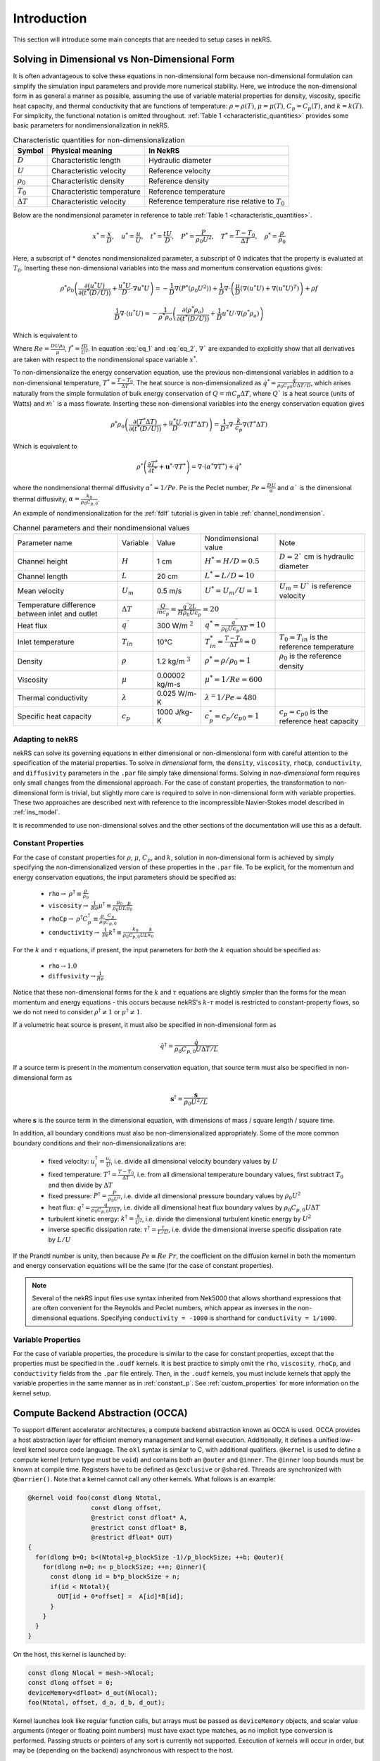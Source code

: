 .. _intro:

Introduction
============

This section will introduce some main concepts that are needed to setup cases in
nekRS.

.. _nondimensional:

Solving in Dimensional vs Non-Dimensional Form
----------------------------------------------

It is often advantageous to solve these equations in non-dimensional form
because non-dimensional formulation can simplify the simulation input parameters
and provide more numerical stability. Here, we introduce the non-dimensional
form in as general a manner as possible, assuming the use of variable material
properties for density, viscosity, specific heat capacity, and thermal
conductivity that are functions of temperature:
:math:`\rho=\rho(T)`, :math:`\mu=\mu(T)`, :math:`C_p=C_p(T)`, and :math:`k=k(T)`.
For simplicity, the functional notation is omitted throughout. 
:ref:`Table 1 <characteristic_quantities>` provides some basic parameters for 
nondimensionalization in nekRS.

.. table:: Characteristic quantities for non-dimensionalization
  :name:   characteristic_quantities

  ================== ============================ ================================================== 
  Symbol             Physical meaning             In NekRS           
  ================== ============================ ================================================== 
  :math:`D`          Characteristic length        Hydraulic diameter                
  :math:`U`          Characteristic velocity      Reference velocity                          
  :math:`\rho_0`     Characteristic density       Reference density
  :math:`T_0`        Characteristic temperature   Reference temperature                           
  :math:`\Delta T`   Characteristic velocity      Reference temperature rise relative to :math:`T_0`
  ================== ============================ ==================================================

Below are the nondimensional parameter in reference to table 
:ref:`Table 1 <characteristic_quantities>`.

.. math::

  x^* = \frac{x}{D}, \quad u^* = \frac{u}{U},
  \quad t^* = \frac{tU}{D}, \quad P^* = \frac{P}{\rho_0 U^2}, 
  \quad T^* = \frac{T - T_0}{\Delta T}, \quad  \rho^* = \frac{\rho}{\rho_0}

Here, a subscript of * denotes nondimensionalized parameter, a subscript of 0
indicates that the property is evaluated at :math:`T_0`. Inserting these
non-dimensional variables into the mass and momentum conservation equations gives: 

.. math:: 
  
  \rho^* \rho_0 \left( \frac{\partial (u^* U)}{\partial (t^* (D/U))} + \frac{u^* U}{D} \cdot \nabla u^* U \right) = -\frac{1}{D} \nabla \left(P^* (\rho_0 U^2)\right) + \frac{1}{D} \nabla \cdot \left(\frac{\mu}{D} \left(\nabla(u^* U) + \nabla(u^* U)^T \right)\right) + \rho f

.. math:: 
  
  \frac{1}{D} \nabla\cdot(u^* U)=-\frac{1}{\rho^* \rho_o } \left(\frac{\partial(\rho^* \rho_o)}{\partial(t^* (D/U))}+\frac{1}{D} u^* U\cdot\nabla(\rho^* \rho_o)\right)

Which is equivalent to

.. math:: \rho^* \left(\frac{\partial u^*}{\partial t^*} + u^* \cdot \nabla u^*\right) = -\nabla P^* + \nabla \cdot \frac{1}{Re} \left(\nabla u^* + (\nabla u^*)^T\right) + f^* \rho^*
   :label: eq_1

.. math:: \nabla \cdot u^* = -\frac{1}{\rho^*} \left(\frac{\partial \rho^*}{\partial t^*} + u^* \cdot \nabla \rho^*\right)
   :label: eq_2

Where :math:`Re = \frac{D U \rho_0}{\mu}`, :math:`f^* = \frac{fD}{U^2}`. In 
equation :eq:`eq_1` and :eq:`eq_2`, :math:`\nabla`` are expanded to explicitly
show that all derivatives are taken with respect to the nondimensional space
variable :math:`x^*`.

To non-dimensionalize the energy conservation equation, use the previous 
non-dimensional variables in addition to a non-dimensional temperature, 
:math:`T^*=\frac{T-T_0}{\Delta T}`. The heat source is non-dimensionalized as 
:math:`\dot{q}^*=\frac{\dot{q}}{\rho_0 C_{p0} U\Delta T/D}`, which arises
naturally from the simple formulation of bulk energy conservation of 
:math:`Q=\dot{m}C_p\Delta T`, where :math:`Q`` is a heat source (units of Watts)
and :math:`\dot{m}`` is a mass flowrate. Inserting these non-dimensional 
variables into the energy conservation equation gives

.. math::

  \rho^* \rho_0 \left(\frac{\partial(T^* \Delta T)}{\partial(t^* (D/U))}+\frac{u^* U}{D}\cdot\nabla(T^* \Delta T)\right)=\frac{1}{D^2} \nabla\cdot\frac{k}{c_p} \nabla(T^* \Delta T)

Which is equivalent to

.. math::

  \rho^* \left(\frac{\partial T^*}{\partial t^*} + \mathbf{u}^* \cdot \nabla T^*\right) = \nabla \cdot (\alpha^* \nabla T^*) + \dot{q}^*

where the nondimensional thermal diffusivity :math:`\alpha^* = 1/Pe`. Pe is the
Peclet number, :math:`Pe = \frac{DU}{\alpha}` and :math:`\alpha`` is the 
dimensional thermal diffusivity, :math:`\alpha = \frac{k_0}{\rho_0 C_{p,0}}`.

An example of nondimensionalization for the :ref:`fdlf` tutorial is given in
table :ref:`channel_nondimension`.

.. table:: Channel parameters and their nondimensional values
  :name:   channel_nondimension

  +-------------------------------------------------+--------------------------+---------------------+------------------------------------------------------------------+-----------------------------------------------------+
  | Parameter name                                  | Variable                 | Value               | Nondimensional value                                             | Note                                                |
  +-------------------------------------------------+--------------------------+---------------------+------------------------------------------------------------------+-----------------------------------------------------+
  | Channel height                                  | :math:`H`                | 1 cm                | :math:`H^* = H/D = 0.5`                                          | :math:`D = 2`` cm is hydraulic diameter             |
  +-------------------------------------------------+--------------------------+---------------------+------------------------------------------------------------------+-----------------------------------------------------+
  | Channel length                                  | :math:`L`                | 20 cm               | :math:`L^* = L/D = 10`                                           |                                                     |
  +-------------------------------------------------+--------------------------+---------------------+------------------------------------------------------------------+-----------------------------------------------------+
  | Mean velocity                                   | :math:`U_m`              | 0.5 m/s             | :math:`U^* = U_m/U = 1`                                          | :math:`U_m = U`` is reference velocity              |
  +-------------------------------------------------+--------------------------+---------------------+------------------------------------------------------------------+-----------------------------------------------------+
  | Temperature difference between inlet and outlet | :math:`\Delta T`         | :math:`\frac{Q}{\dot{m}c_p} = \frac{q^{\prime\prime} 2L}{H\rho_0 Uc_p} = 20`           |                                                     |
  +-------------------------------------------------+--------------------------+---------------------+------------------------------------------------------------------+-----------------------------------------------------+
  | Heat flux                                       | :math:`q^{\prime\prime}` | 300 W/m :math:`^2`  | :math:`q^* = \frac{q^{\prime\prime}}{\rho_0 Uc_p \Delta T} = 10` |                                                     |
  +-------------------------------------------------+--------------------------+---------------------+------------------------------------------------------------------+-----------------------------------------------------+
  | Inlet temperature                               | :math:`T_{in}`           | 10°C                | :math:`T^*_{in} = \frac{T-T_0}{\Delta T} = 0`                    | :math:`T_0 = T_{in}` is the reference temperature   |
  +-------------------------------------------------+--------------------------+---------------------+------------------------------------------------------------------+-----------------------------------------------------+
  | Density                                         | :math:`\rho`             | 1.2 kg/m :math:`^3` | :math:`\rho^* = \rho/\rho_0 = 1`                                 | :math:`\rho_0` is the reference density             |
  +-------------------------------------------------+--------------------------+---------------------+------------------------------------------------------------------+-----------------------------------------------------+
  | Viscosity                                       | :math:`\mu`              | 0.00002 kg/m-s      | :math:`\mu^* = 1/Re = 600`                                       |                                                     |
  +-------------------------------------------------+--------------------------+---------------------+------------------------------------------------------------------+-----------------------------------------------------+
  | Thermal conductivity                            | :math:`\lambda`          | 0.025 W/m-K         | :math:`\lambda^ = 1/Pe = 480`                                    |                                                     |
  +-------------------------------------------------+--------------------------+---------------------+------------------------------------------------------------------+-----------------------------------------------------+
  | Specific heat capacity                          | :math:`c_p`              | 1000 J/kg-K         | :math:`c_p^* = c_p/c_{p0} = 1`                                   | :math:`c_p = c_{p0}` is the reference heat capacity |
  +-------------------------------------------------+--------------------------+---------------------+------------------------------------------------------------------+-----------------------------------------------------+

Adapting to nekRS
"""""""""""""""""

nekRS can solve its governing equations in either dimensional or non-dimensional form
with careful attention to the specification of the material properties. To solve in
*dimensional* form, the ``density``, ``viscosity``, ``rhoCp``, ``conductivity``, and
``diffusivity`` parameters in the ``.par`` file simply take dimensional forms. Solving
in *non-dimensional* form requires only small changes from the dimensional approach.
For the case of constant properties, the transformation to non-dimensional form is
trivial, but slightly more care is required to solve in non-dimensional form with
variable properties. These two approaches are described next with reference to
the incompressible Navier-Stokes model described in :ref:`ins_model`.

It is recommended to use non-dimensional solves and the other sections of the
documentation will use this as a default.

.. _constant_p:

Constant Properties
"""""""""""""""""""

For the case of constant properties for :math:`\rho`, :math:`\mu`, :math:`C_p`,
and :math:`k`, solution in non-dimensional form is achieved by simply specifying
the non-dimensionalized version of these properties in the ``.par`` file. To be explicit,
for the momentum and energy conservation equations, the input parameters should be specified as:

  * ``rho``:math:`\rightarrow` :math:`\rho^\dagger\equiv\frac{\rho}{\rho_0}`
  * ``viscosity``:math:`\rightarrow` :math:`\frac{1}{Re}\mu^\dagger\equiv\frac{\mu_0}{\rho_0UL}\frac{\mu}{\mu_0}`
  * ``rhoCp``:math:`\rightarrow` :math:`\rho^\dagger C_p^\dagger\equiv\frac{\rho}{\rho_0}\frac{C_p}{C_{p,0}}`
  * ``conductivity``:math:`\rightarrow` :math:`\frac{1}{Pe}k^\dagger\equiv\frac{k_0}{\rho_0C_{p,0}UL}\frac{k}{k_0}`

For the :math:`k` and :math:`\tau` equations, if present, the input parameters for
*both* the :math:`k` equation should be specified as:

  * ``rho``:math:`\rightarrow`:math:`1.0`
  * ``diffusivity``:math:`\rightarrow`:math:`\frac{1}{Re}`

Notice that these non-dimensional forms for the :math:`k` and :math:`\tau` equations
are slightly simpler than the forms for the mean momentum and energy equations - this
occurs because nekRS's :math:`k`-:math:`\tau` model is restricted to constant-property
flows, so we do not need to consider :math:`\rho^\dagger\neq 1` or
:math:`\mu^\dagger\neq 1`.

If a volumetric heat source is present, it must also be specified in non-dimensional form
as

.. math::

  \dot{q}^\dagger=\frac{\dot{q}}{\rho_0C_{p,0}U\Delta T/L}

If a source term is present in the momentum conservation equation, that source term
must also be specified in non-dimensional form as

.. math::

   \mathbf s^\dagger=\frac{\mathbf s}{\rho_0U^2/L}

where :math:`\mathbf s` is the source term in the dimensional equation, with dimensions
of mass / square length / square time.

In addition, all boundary conditions must also be non-dimensionalized appropriately.
Some of the more common boundary conditions and their non-dimensionalizations are:

  * fixed velocity: :math:`u_i^\dagger=\frac{u_i}{U}`, i.e. divide all dimensional
    velocity boundary values by :math:`U`
  * fixed temperature: :math:`T^\dagger=\frac{T-T_0}{\Delta T}`, i.e. from all dimensional temperature
    boundary values, first subtract :math:`T_0` and then divide by :math:`\Delta T`
  * fixed pressure: :math:`P^\dagger=\frac{P}{\rho_0U^2}`, i.e. divide all dimensional
    pressure boundary values by :math:`\rho_0U^2`
  * heat flux: :math:`q^\dagger=\frac{q}{\rho_0C_{p,0}U\Delta T}`, i.e. divide all
    dimensional heat flux boundary values by :math:`\rho_0C_{p,0}U\Delta T`
  * turbulent kinetic energy: :math:`k^\dagger=\frac{k}{U^2}`, i.e. divide the dimensional
    turbulent kinetic energy by :math:`U^2`
  * inverse specific dissipation rate: :math:`\tau^\dagger=\frac{\tau}{L/U}`, i.e.
    divide the dimensional inverse specific dissipation rate by :math:`L/U`

If the Prandtl number is unity, then because :math:`Pe\equiv Re\ Pr`, the coefficient on the
diffusion kernel in both the momentum and energy conservation equations will be the same
(for the case of constant properties).

.. note::

  Several of the nekRS input files use syntax inherited from Nek5000 that allows shorthand
  expressions that are often convenient for the Reynolds and Peclet numbers, which appear
  as inverses in the non-dimensional equations. Specifying ``conductivity = -1000`` is
  shorthand for ``conductivity = 1/1000``.

Variable Properties
"""""""""""""""""""

For the case of variable properties, the procedure is similar to the case for constant
properties, except that the properties must be specified in the ``.oudf`` kernels.
It is best practice to simply omit the ``rho``, ``viscosity``, ``rhoCp``, and
``conductivity`` fields from the ``.par`` file entirely. Then, in the ``.oudf`` kernels,
you must include kernels that apply the variable properties in the same manner as in
:ref:`constant_p`. See
:ref:`custom_properties` for more
information on the kernel setup.

.. _compute_backend_abstraction:

Compute Backend Abstraction (OCCA)
----------------------------------

To support different accelerator architectures, a compute backend abstraction
known as OCCA is used. OCCA provides a host abstraction layer for efficient
memory management and kernel execution. Additionally, it defines a unified
low-level kernel source code language. The ``okl`` syntax is similar to C, with
additional qualifiers. ``@kernel`` is used to define a compute kernel (return
type must be ``void``) and contains both an ``@outer`` and ``@inner``. The
``@inner`` loop bounds must be known at compile time. Registers have to be
defined as ``@exclusive`` or ``@shared``. Threads are synchronized with 
``@barrier()``. Note that a kernel cannot call any other kernels. What follows 
is an example:

.. code-block:: cpp

 @kernel void foo(const dlong Ntotal,
                  const dlong offset,
                  @restrict const dfloat* A,
                  @restrict const dfloat* B,
                  @restrict dfloat* OUT)
 {
   for(dlong b=0; b<(Ntotal+p_blockSize -1)/p_blockSize; ++b; @outer){
     for(dlong n=0; n< p_blockSize; ++n; @inner){
       const dlong id = b*p_blockSize + n;
       if(id < Ntotal){
         OUT[id + 0*offset] =  A[id]*B[id];
       }
     }
   }
 }

On the host, this kernel is launched by:

.. code-block:: cpp

 const dlong Nlocal = mesh->Nlocal;
 const dlong offset = 0;
 deviceMemory<dfloat> d_out(Nlocal);
 foo(Ntotal, offset, d_a, d_b, d_out);

Kernel launches look like regular function calls, but arrays must be passed as
``deviceMemory`` objects, and scalar value arguments (integer or floating point
numbers) must have exact type matches, as no implicit type conversion is
performed. Passing structs or pointers of any sort is currently not supported.
Execution of kernels will occur in order, but may be (depending on the backend)
asynchronous with respect to the host.

To transfer data between the device (abraction layer) and the host, 
``deviceMemory`` implements ``copyTo`` and ``copyFrom``. 

.. code-block:: cpp

 deviceMemory<dfloat> d_foo(Nlocal); 
 ...

 // copy device to host
 std::vector<dfloat> foo(d_size());
 d_foo.copyTo(foo);

 ....

 // copy host to device
 d.foo.copyFrom(foo);

.. _data_structures:

Data Structures
---------------

TODO

Platform
""""""""

.. _fig:platform_class:

.. figure:: ../doxygen/doxygen_html/structplatform__t__coll__graph.png
   :align: center
   :figclass: align-center
   :alt: Class diagram of the major elements of the platform class


Mesh
""""
.. _fig:mesh_class:

.. figure:: ../doxygen/doxygen_html/classnrs__t__coll__graph.png
   :align: center
   :figclass: align-center
   :alt: Class diagram of the major elements of the Mesh class

This section describes commonly-used variables related to the mesh, which are all stored
on data structures of type ``mesh_t``. nekRS uses an archaic approach for conjugate heat
transfer applications, i.e. problems with separate fluid and solid domains. For problems
without conjugate heat transfer, all mesh information is stored on the ``nrs->mesh`` object,
while for problems with conjugate heat transfer, all mesh information is stored on the
``nrs->cds->mesh`` object. More information is available in the
:ref:`cht_mesh` section. To keep the following
summary table general, the variable names are referred to simply as living on the ``mesh``
object, without any differentiation between whether that ``mesh`` object is the object on
``nrs`` or ``nrs->cds``.

Some notable points of interest that require additional comment:

* The :term:`MPI<MPI>` communicator is stored on the mesh, since domain decomposition
  is used to divide the mesh among processes. *Most* information stored on the ``mesh`` object
  strictly refers to the portion of the mesh "owned" by the current process. For instance,
  ``mesh->Nelements`` only refers to the number of elements "owned" by the current process
  (``mesh->rank``), not the total number of elements in the simulation mesh. Any exceptions
  to this process-local information is noted as applicable.

================== ============================ ================== =================================================
Variable Name      Size                         Device?            Meaning
================== ============================ ================== =================================================
``dim``            1                                               spatial dimension of mesh
``elementInfo``    ``Nelements``                                   phase of element (0 = fluid, 1 = solid)
``EToB``           ``Nelements * Nfaces``       :math:`\checkmark` boundary ID for each face
``N``              1                                               polynomial order for each dimension
``NboundaryFaces`` 1                                               *total* number of faces on a boundary (rank sum)
``Nelements``      1                                               number of elements
``Nfaces``         1                                               number of faces per element
``Nfp``            1                                               number of quadrature points per face
``Np``             1                                               number of quadrature points per element
``rank``           1                                               parallel process rank
``size``           1                                               size of MPI communicator
``vmapM``          ``Nelements * Nfaces * Nfp`` :math:`\checkmark` quadrature point index for faces on boundaries
``x``              ``Nelements * Np``           :math:`\checkmark` :math:`x`-coordinates of quadrature points
``y``              ``Nelements * Np``           :math:`\checkmark` :math:`y`-coordinates of quadrature points
``z``              ``Nelements * Np``           :math:`\checkmark` :math:`z`-coordinates of quadrature points
================== ============================ ================== =================================================

.. _flow_vars:

Flow Solution Fields and Simulation Settings
""""""""""""""""""""""""""""""""""""""""""""

This section describes the members on the ``nrs`` object, which consist of user settings as well as the flow
solution. Some of this information is simply assigned a value also stored on the ``nrs->mesh`` object.
Some notable points that require additional comment:

* Like the mesh object, the solution fields are stored only on a per-rank basis. That is, ``nrs->U`` only
  contains the velocity solution for the elements "owned" by the current process.
* Solution arrays with more than one component (such as velocity, in ``nrs->U``) are indexed according
  to a ``fieldOffset``. This offset is chosen to be larger than the *actual* length of the velocity
  solution (which is the total number of quadrature points on that rank, or ``nrs->Nlocal``) due to
  performance reasons. That is, you should use the ``fieldOffset`` to index between components, but
  within a single component, you should not attempt to access entries with indices between
  ``i * (fieldOffset - Nlocal)``, where ``i`` is the component number, because those values are not actually
  used to store the solution (they are the end of a storage buffer).

Some members only exist on the device - in this case, the variable name shown in the first column
explicitly shows the ``o_`` prefix to differentiate that this member is not available in this form
on the host. For instance, the ``o_mue`` member is only available on the device - there is no
corresponding array ``nrs->mue`` member.

================== ================================= ================== ======================================================================================================
Variable Name      Size                              Device?            Meaning
================== ================================= ================== ======================================================================================================
``cds``            1                                                    convection-diffusion solution object
``cht``            1                                                    whether the problem contains conjugate heat transfer
``dim``            1                                                    spatial dimension of ``nrs->mesh``
``dt``             3                                                    time step for previous 3 time steps
``fieldOffset``    1                                                    offset in flow solution arrays to access new component
``FU``             ``NVfields * nEXT * fieldOffset`` :math:`\checkmark` source term for each momentum equation for each step in the time stencil
``isOutputStep``   1                                                    if an output file is written on this time step
``lastStep``       1                                                    if this time step is the last time step of the run
``mesh``           1                                                    mesh used for the flow simulation
``nEXT``           1                                                    number of time steps in the time derivative stencil
``NiterU``         1                                                    number of iterations taken in last velocity solve
``NiterP``         1                                                    number of iterations taken in last pressure solve
``Nlocal``         1                                                    number of quadrature points local to this process
``Nscalar``        1                                                    number of passive scalars to solve for
``NTfields``       1                                                    number of flow-related fields to solve for (:math:`\vec{V}` plus :math:`T`)
``NVfields``       1                                                    number of velocity fields to solve for
``o_mue``          ``fieldOffset``                   :math:`\checkmark` total dynamic viscosity (laminar plus turbulent) for the momentum equation
``options``        1                                                    object containing user settings from ``.par`` file
``o_rho``          ``fieldOffset``                   :math:`\checkmark` density for the momentum equation
``P``              ``fieldOffset``                   :math:`\checkmark` pressure solution for most recent time step
``prop``           ``2 * fieldOffset``               :math:`\checkmark` total dynamic viscosity (laminar plus turbulent) and density (in this order) for the momentum equation
``U``              ``NVfields * fieldOffset``        :math:`\checkmark` velocity solution for all components for most recent time step
================== ================================= ================== ======================================================================================================

Passive Scalar Solution Fields and Simulation Settings
""""""""""""""""""""""""""""""""""""""""""""""""""""""

This section describes the members on the ``cds`` object, which consist of user settings as well as the
passive scalar solution. Note that, from :ref:`flow_vars`,
the ``cds`` object is itself stored on the ``nrs`` flow solution object. Many of these members are
copied from the analogous variable on the ``nrs`` object. For instance, ``cds->fieldOffset`` is simply
set equal to ``nrs->fieldOffset``. In a few cases, however, the names on the ``cds`` object differ
from the analogous names on the ``nrs`` object, such as for ``cds->NSfields`` and ``nrs->Nscalar``, which
contain identical information.

================== ============================== ================== ======================================================================================================
Variable Name      Size                           Device?            Meaning
================== ============================== ================== ======================================================================================================
``fieldOffset``    1                                                 offset in passive scalar solution arrays to access new component
``NSfields``       1                                                 number of passive scalars to solve for
``o_diff``         ``NSfields * fieldOffset``     :math:`\checkmark` diffusion coefficient (laminar plus turbulent) for the passive scalar equations
``o_rho``          ``NSfields * fieldOffset``     :math:`\checkmark` coefficient on the time derivative for the passive scalar equations
``prop``           ``2 * NSfields * fieldOffset`` :math:`\checkmark` diffusion coefficient (laminar plus turbulent) and coefficient on the time derivative (in this order) for the passive scalar equations
================== ============================== ================== ======================================================================================================

